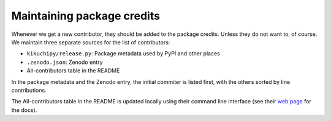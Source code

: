 Maintaining package credits
===========================

Whenever we get a new contributor, they should be added to the package credits.
Unless they do not want to, of course.
We maintain three separate sources for the list of contributors:

* ``kikuchipy/release.py``: Package metadata used by PyPI and other places
* ``.zenodo.json``: Zenodo entry
* All-contributors table in the README

In the package metadata and the Zenodo entry, the initial commiter is listed first, with
the others sorted by line contributions.

The All-contributors table in the README is updated locally using their command line
interface (see their `web page <https://allcontributors.org/>`_ for the docs).